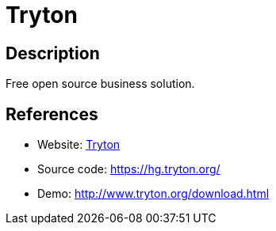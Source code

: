 = Tryton

:Name:          Tryton
:Language:      Tryton
:License:       GPL-3.0
:Topic:         Resource Planning
:Category:      Enterprise Resource Planning
:Subcategory:   

// END-OF-HEADER. DO NOT MODIFY OR DELETE THIS LINE

== Description

Free open source business solution.

== References

* Website: http://www.tryton.org/[Tryton]
* Source code: https://hg.tryton.org/[https://hg.tryton.org/]
* Demo: http://www.tryton.org/download.html[http://www.tryton.org/download.html]
